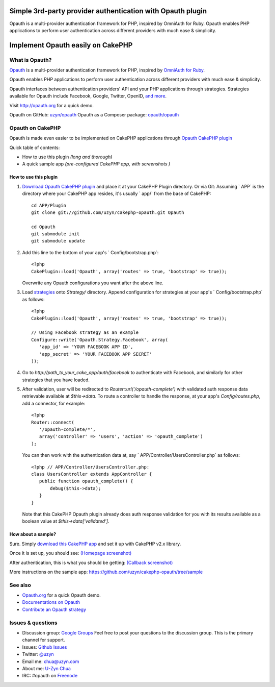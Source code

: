 Simple 3rd-party provider authentication with Opauth plugin
===========================================================

Opauth is a multi-provider authentication framework for PHP, inspired
by OmniAuth for Ruby. Opauth enables PHP applications to perform user
authentication across different providers with much ease & simplicity.


Implement Opauth easily on CakePHP
==================================


What is Opauth?
---------------

`Opauth`_ is a multi-provider authentication framework for PHP,
inspired by `OmniAuth for Ruby`_.

Opauth enables PHP applications to perform user authentication across
different providers with much ease & simplicity.

Opauth interfaces between authentication providers' API and your PHP
applications through strategies. Strategies available for Opauth
include Facebook, Google, Twitter, OpenID, `and more`_.

Visit `http://opauth.org`_ for a quick demo.

Opauth on GitHub: `uzyn/opauth`_
Opauth as a Composer package: `opauth/opauth`_


Opauth on CakePHP
-----------------

Opauth is made even easier to be implemented on CakePHP applications
through `Opauth CakePHP plugin`_

Quick table of contents:

+ How to use this plugin *(long and thorough)*
+ A quick sample app *(pre-configured CakePHP app, with screenshots )*


How to use this plugin
~~~~~~~~~~~~~~~~~~~~~~

#. `Download Opauth CakePHP plugin`_ and place it at your CakePHP
   Plugin directory. Or via Git: Assuming ` APP` is the directory where
   your CakePHP app resides, it's usually ` app/` from the base of
   CakePHP::

    cd APP/Plugin
    git clone git://github.com/uzyn/cakephp-opauth.git Opauth

    cd Opauth
    git submodule init
    git submodule update

#. Add this line to the bottom of your app's ` Config/bootstrap.php`::

    <?php
    CakePlugin::load('Opauth', array('routes' => true, 'bootstrap' => true));

   Overwrite any Opauth configurations you want after the above line.

#. Load `strategies`_ onto `Strategy/` directory. Append
   configuration for strategies at your app's ` Config/bootstrap.php` as
   follows::

    <?php
    CakePlugin::load('Opauth', array('routes' => true, 'bootstrap' => true));

    // Using Facebook strategy as an example
    Configure::write('Opauth.Strategy.Facebook', array(
       'app_id' => 'YOUR FACEBOOK APP ID',
       'app_secret' => 'YOUR FACEBOOK APP SECRET'
    ));

#. Go to `http://path_to_your_cake_app/auth/facebook` to authenticate
   with Facebook, and similarly for other strategies that you have
   loaded.

#. After validation, user will be redirected to `Router::url('/opauth-complete')`
   with validated auth response data retrievable
   available at `$this->data`. To route a controller to handle the
   response, at your app's `Config/routes.php`, add a connector, for
   example::

    <?php
    Router::connect(
       '/opauth-complete/*',
       array('controller' => 'users', 'action' => 'opauth_complete')
    );

   You can then work with the authentication data at, say `
   APP/Controller/UsersController.php` as follows::

    <?php // APP/Controller/UsersController.php:
    class UsersController extends AppController {
       public function opauth_complete() {
           debug($this->data);
       }
    }

   Note that this CakePHP Opauth plugin already does auth response
   validation for you with its results available as a boolean value at `$this->data['validated']`.


How about a sample?
~~~~~~~~~~~~~~~~~~~

Sure. Simply `download this CakePHP app`_ and set it up with CakePHP
v2.x library.

Once it is set up, you should see: `(Homepage screenshot)`_

After authentication, this is what you should be getting: `(Callback screenshot)`_

More instructions on the sample app: `https://github.com/uzyn/cakephp-opauth/tree/sample`_


See also
--------

+ `Opauth.org`_ for a quick Opauth demo.
+ `Documentations on Opauth`_
+ `Contribute an Opauth strategy`_


Issues & questions
------------------

+ Discussion group: `Google Groups`_ Feel free to post your questions
  to the discussion group. This is the primary channel for support.
+ Issues: `Github Issues`_
+ Twitter: `@uzyn`_
+ Email me: `chua@uzyn.com`_
+ About me: `U-Zyn Chua`_
+ IRC: #opauth on `Freenode`_



.. _and more: https://github.com/uzyn/opauth/wiki/List-of-strategies
.. _strategies: https://github.com/uzyn/opauth/wiki/list-of-strategies
.. _Opauth: http://opauth.org
.. _Opauth.org: http://opauth.org
.. _http://opauth.org: http://opauth.org
.. _OmniAuth for Ruby: http://omniauth.org
.. _Google Groups: https://groups.google.com/group/opauth
.. _download this CakePHP app: http://opauth.org/file.php?name=Opauth-CakePHP-sample-app.zip
.. _Github Issues: https://github.com/uzyn/cakephp-opauth/issues
.. _chua@uzyn.com: mailto:chua@uzyn.com
.. _Download Opauth CakePHP plugin: http://opauth.org/file.php?name=Opauth-CakePHP-plugin.zip
.. _U-Zyn Chua: http://uzyn.com
.. _opauth/opauth: http://packagist.org/packages/opauth/opauth
.. _(Callback screenshot): https://github.com/uzyn/cakephp-opauth/raw/sample/webroot/img/demo/callback.png
.. _uzyn/opauth: https://github.com/uzyn/opauth
.. _Documentations on Opauth: https://github.com/uzyn/opauth/wiki
.. _(Homepage screenshot): https://github.com/uzyn/cakephp-opauth/raw/sample/webroot/img/demo/homepage.png
.. _(Callback screenshot): https://github.com/uzyn/cakephp-opauth/raw/sample/webroot/img/demo/callback.png
.. _Opauth CakePHP plugin: https://github.com/uzyn/cakephp-opauth
.. _Contribute an Opauth strategy: https://github.com/uzyn/opauth/wiki/Strategy-Contribution-Guide
.. _https://github.com/uzyn/cakephp-opauth/tree/sample: https://github.com/uzyn/cakephp-opauth/tree/sample
.. _Freenode: http://webchat.freenode.net/?channels=opauth&uio=d4
.. _@uzyn: http://twitter.com/uzyn

.. author:: uzyn
.. categories:: articles, tutorials
.. tags:: google,Auth,login,authentication,plugin,twitter,oauth,openid,facebook,opauth,Tutorials

